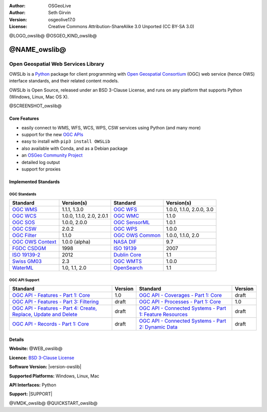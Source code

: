 :Author: OSGeoLive
:Author: Seth Girvin
:Version: osgeolive17.0
:License: Creative Commons Attribution-ShareAlike 3.0 Unported  (CC BY-SA 3.0)

@LOGO_owslib@
@OSGEO_KIND_owslib@


@NAME_owslib@
================================================================================

Open Geospatial Web Services Library
~~~~~~~~~~~~~~~~~~~~~~~~~~~~~~~~~~~~~~~~~~~~~~~~~~~~~~~~~~~~~~~~~~~~~~~~~~~~~~~~

OWSLib is a `Python`_ package for client programming with `Open Geospatial Consortium`_ (OGC) web service (hence OWS) interface standards,
and their related content models.

OWSLib is Open Source, released under an BSD 3-Clause License, and runs on any platform that supports Python (Windows, Linux, Mac OS X).

@SCREENSHOT_owslib@

Core Features
-------------

* easily connect to WMS, WFS, WCS, WPS, CSW services using Python (and many more)
* support for the new `OGC APIs`_
* easy to install with ``pip3 install OWSLib``
* also available with Conda, and as a Debian package
* an `OSGeo Community Project`_
* detailed log output
* support for proxies

Implemented Standards
---------------------

OGC Standards
+++++++++++++

+-----------------------+----------------+-----------------------+----------------+
| **Standard**          | **Version(s)** | **Standard**          | **Version(s)** |
+=======================+================+=======================+================+
| `OGC WMS`_            | 1.1.1, 1.3.0   | `OGC WFS`_            | 1.0.0, 1.1.0,  |
|                       |                |                       | 2.0.0, 3.0     |
+-----------------------+----------------+-----------------------+----------------+
| `OGC WCS`_            | 1.0.0, 1.1.0,  | `OGC WMC`_            | 1.1.0          |
|                       | 2.0, 2.0.1     |                       |                |
+-----------------------+----------------+-----------------------+----------------+
| `OGC SOS`_            | 1.0.0, 2.0.0   | `OGC SensorML`_       | 1.0.1          |
+-----------------------+----------------+-----------------------+----------------+
| `OGC CSW`_            | 2.0.2          | `OGC WPS`_            | 1.0.0          |
+-----------------------+----------------+-----------------------+----------------+
| `OGC Filter`_         | 1.1.0          | `OGC OWS Common`_     | 1.0.0, 1.1.0,  |
|                       |                |                       | 2.0            |
+-----------------------+----------------+-----------------------+----------------+
| `OGC OWS Context`_    | 1.0.0 (alpha)  | `NASA DIF`_           | 9.7            |
+-----------------------+----------------+-----------------------+----------------+
| `FGDC CSDGM`_         | 1998           | `ISO 19139`_          | 2007           |
+-----------------------+----------------+-----------------------+----------------+
| `ISO 19139-2`_        | 2012           | `Dublin Core`_        | 1.1            |
+-----------------------+----------------+-----------------------+----------------+
| `Swiss GM03`_         | 2.3            | `OGC WMTS`_           | 1.0.0          |
+-----------------------+----------------+-----------------------+----------------+
| `WaterML`_            | 1.0, 1.1, 2.0  | `OpenSearch`_         | 1.1            |
+-----------------------+----------------+-----------------------+----------------+

OGC API Support
+++++++++++++++

+--------------------------------------------------------------------+-------------+------------------------------------------------------------+-------------+
| **Standard**                                                       | **Version** | **Standard**                                               | **Version** |
+====================================================================+=============+============================================================+=============+
| `OGC API - Features - Part 1: Core`_                               | 1.0         | `OGC API - Coverages - Part 1: Core`_                      | draft       |
+--------------------------------------------------------------------+-------------+------------------------------------------------------------+-------------+
| `OGC API - Features - Part 3: Filtering`_                          | draft       | `OGC API - Processes - Part 1: Core`_                      | 1.0         |
+--------------------------------------------------------------------+-------------+------------------------------------------------------------+-------------+
| `OGC API - Features - Part 4: Create, Replace, Update and Delete`_ | draft       | `OGC API - Connected Systems - Part 1: Feature Resources`_ | draft       |
+--------------------------------------------------------------------+-------------+------------------------------------------------------------+-------------+
| `OGC API - Records - Part 1: Core`_                                | draft       | `OGC API - Connected Systems - Part 2: Dynamic Data`_      | draft       |
+--------------------------------------------------------------------+-------------+------------------------------------------------------------+-------------+

Details
--------------------------------------------------------------------------------

**Website:** @WEB_owslib@

**Licence:** `BSD 3-Clause License`_

**Software Version:** |version-owslib|

**Supported Platforms:** Windows, Linux, Mac

**API Interfaces:** Python

**Support:** |SUPPORT|

.. _`Open Geospatial Consortium`: https://ogc.org
.. _`OGC APIs`: https://ogcapi.ogc.org
.. _`Python`: https://www.python.org/
.. _`OSGeo Community Project`: https://www.osgeo.org/projects/owslib/
.. _`BSD 3-Clause License`: https://owslib.readthedocs.io/en/stable/license.html

.. _`OGC WMS`: https://www.opengeospatial.org/standards/wms
.. _`OGC WFS`: https://www.opengeospatial.org/standards/wfs
.. _`OGC WCS`: https://www.opengeospatial.org/standards/wcs
.. _`OGC WMC`: https://www.opengeospatial.org/standards/wmc
.. _`OGC WPS`: https://www.opengeospatial.org/standards/wps
.. _`OGC SOS`: https://www.opengeospatial.org/standards/sos
.. _`OGC O&M`: https://www.opengeospatial.org/standards/om
.. _`OGC WaterML2.0`: https://www.opengeospatial.org/standards/waterml
.. _`OGC SensorML`: https://www.opengeospatial.org/standards/sensorml
.. _`OGC CSW`: https://www.opengeospatial.org/standards/cat
.. _`OGC WMTS`: https://www.opengeospatial.org/standards/wmts
.. _`OGC Filter`: https://www.opengeospatial.org/standards/filter
.. _`OGC OWS Common`: https://www.opengeospatial.org/standards/common
.. _`OGC OWS Context`: https://www.opengeospatial.org/standards/owc
.. _`NASA DIF`: https://earthdata.nasa.gov/esdis/eso/standards-and-references/directory-interchange-format-dif-standard
.. _`FGDC CSDGM`: https://www.fgdc.gov/metadata/csdgm-standard
.. _`ISO 19115`: https://www.iso.org/standard/26020.html
.. _`ISO 19139`: https://www.iso.org/standard/32557.html
.. _`ISO 19139-2`: https://www.iso.org/standard/57104.html
.. _`Dublin Core`: https://www.dublincore.org/
.. _`CIA.vc`: http://cia.vc/stats/project/OWSLib
.. _`WaterML`: http://his.cuahsi.org/wofws.html#waterml
.. _`Swiss GM03`: https://www.geocat.admin.ch/en/dokumentation/gm03.html
.. _`OGC API - Features - Part 1: Core`: https://docs.ogc.org/is/17-069r4/17-069r4.html
.. _`OGC API - Features - Part 3: Filtering`: https://docs.ogc.org/is/19-079r2/19-079r2.html
.. _`OGC API - Features - Part 4: Create, Replace, Update and Delete`: https://docs.ogc.org/DRAFTS/20-002r1.html
.. _`OGC API - Coverages - Part 1: Core`: https://docs.ogc.org/DRAFTS/19-087.html
.. _`OGC API - Maps - Part 1: Core`: https://docs.ogc.org/is/20-058/20-058.html
.. _`OGC API - Records - Part 1: Core`: https://docs.ogc.org/is/20-004r1/20-004r1.html
.. _`OGC API - Environmental Data Retrieval - Part 1: Core`: https://docs.ogc.org/is/19-086r6/19-086r6.html
.. _`OGC API - Processes - Part 1: Core`: https://docs.ogc.org/is/18-062r2/18-062r2.html
.. _`OGC API - Connected Systems - Part 1: Feature Resources`: https://docs.ogc.org/DRAFTS/23-001r0.html
.. _`OGC API - Connected Systems - Part 2: Dynamic Data`: https://docs.ogc.org/DRAFTS/23-002r0.html
.. _`OpenSearch`: https://github.com/dewitt/opensearch


@VMDK_owslib@
@QUICKSTART_owslib@

.. presentation-note
    OWSLib is a Python package for client programming with Open Geospatial Consortium (OGC) web service
    interface standards, and their related content models.
